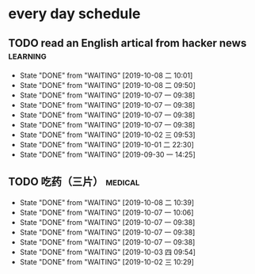 * every day schedule

** TODO read an English artical from hacker news                   :learning:
   DEADLINE: <2019-10-09 三 +1d>
   :PROPERTIES:
   :LAST_REPEAT: [2019-10-08 二 10:01]
   :END:
   - State "DONE"       from "WAITING"    [2019-10-08 二 10:01]
   - State "DONE"       from "WAITING"    [2019-10-08 二 09:50]
   - State "DONE"       from "WAITING"    [2019-10-07 一 09:38]
   - State "DONE"       from "WAITING"    [2019-10-07 一 09:38]
   - State "DONE"       from "WAITING"    [2019-10-07 一 09:38]
   - State "DONE"       from "WAITING"    [2019-10-07 一 09:38]
   - State "DONE"       from "WAITING"    [2019-10-02 三 09:53]
   - State "DONE"       from "WAITING"    [2019-10-01 二 22:30]
   - State "DONE"       from "WAITING"    [2019-09-30 一 14:25]

** TODO 吃药（三片）                                                :medical:
   DEADLINE: <2019-10-09 三 +1d>
   :PROPERTIES:
   :LAST_REPEAT: [2019-10-08 二 10:39]
   :END:

   - State "DONE"       from "WAITING"    [2019-10-08 二 10:39]
   - State "DONE"       from "WAITING"    [2019-10-07 一 10:06]
   - State "DONE"       from "WAITING"    [2019-10-07 一 09:38]
   - State "DONE"       from "WAITING"    [2019-10-07 一 09:38]
   - State "DONE"       from "WAITING"    [2019-10-07 一 09:38]
   - State "DONE"       from "WAITING"    [2019-10-03 四 09:54]
   - State "DONE"       from "WAITING"    [2019-10-02 三 10:29]

